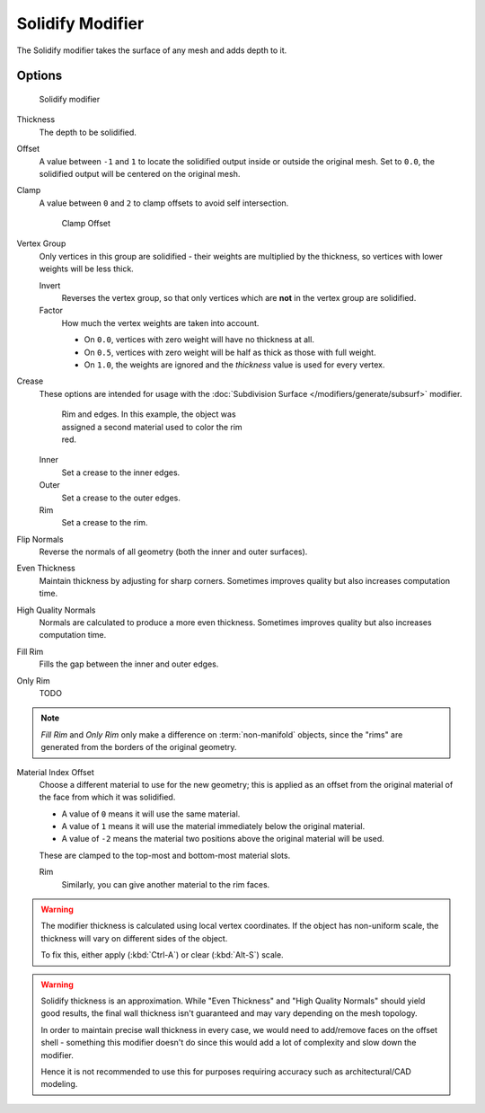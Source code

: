 
*****************
Solidify Modifier
*****************

The Solidify modifier takes the surface of any mesh and adds depth to it.


Options
=======

.. figure:: /images/25-Manual-Modifiers-Solidify.jpg

   Solidify modifier


Thickness
   The depth to be solidified.
Offset
   A value between ``-1`` and ``1`` to locate the solidified output inside or outside the original mesh.
   Set to ``0.0``, the solidified output will be centered on the original mesh.
Clamp
   A value between ``0`` and ``2`` to clamp offsets to avoid self intersection.


   .. figure:: /images/26-Manual-Modifiers-Solidify-Clamp.jpg

      Clamp Offset


Vertex Group
   Only vertices in this group are solidified - their weights are multiplied by the thickness,
   so vertices with lower weights will be less thick.

   Invert
      Reverses the vertex group, so that only vertices which are **not** in the vertex group are solidified.
   Factor
      How much the vertex weights are taken into account.

      - On ``0.0``, vertices with zero weight will have no thickness at all.
      - On ``0.5``, vertices with zero weight will be half as thick as those with full weight.
      - On ``1.0``, the weights are ignored and the *thickness* value is used for every vertex.


Crease
   These options are intended for usage with the :doc:`Subdivision Surface </modifiers/generate/subsurf>` modifier.


   .. figure:: /images/25-Manual-Modifiers-Solidify-Rims.jpg
      :width: 350px
      :figwidth: 350px

      Rim and edges. In this example, the object was assigned a second material used to color the rim red.


   Inner
      Set a crease to the inner edges.
   Outer
      Set a crease to the outer edges.
   Rim
      Set a crease to the rim.

Flip Normals
   Reverse the normals of all geometry (both the inner and outer surfaces).
Even Thickness
   Maintain thickness by adjusting for sharp corners.
   Sometimes improves quality but also increases computation time.
High Quality Normals
   Normals are calculated to produce a more even thickness.
   Sometimes improves quality but also increases computation time.
Fill Rim
   Fills the gap between the inner and outer edges.
Only Rim
   TODO

.. note::

   *Fill Rim* and *Only Rim* only make a difference on :term:`non-manifold` objects,
   since the "rims" are generated from the borders of the original geometry.

Material Index Offset
   Choose a different material to use for the new geometry;
   this is applied as an offset from the original material of the face from which it was solidified.

   - A value of ``0`` means it will use the same material.
   - A value of ``1`` means it will use the material immediately below the original material.
   - A value of ``-2`` means the material two positions above the original material will be used.

   These are clamped to the top-most and bottom-most material slots.

   Rim
      Similarly, you can give another material to the rim faces.


.. warning::

  The modifier thickness is calculated using local vertex coordinates. If the object has non-uniform scale,
  the thickness will vary on different sides of the object.

  To fix this, either apply (:kbd:`Ctrl-A`) or clear (:kbd:`Alt-S`) scale.

.. warning::

  Solidify thickness is an approximation.
  While "Even Thickness" and "High Quality Normals" should yield good results,
  the final wall thickness isn't guaranteed and may vary depending on the mesh topology.

  In order to maintain precise wall thickness in every case, we would need to add/remove faces on the offset shell -
  something this modifier doesn't do since this would add a lot of complexity and slow down the modifier.

  Hence it is not recommended to use this for purposes requiring accuracy such as architectural/CAD modeling.

